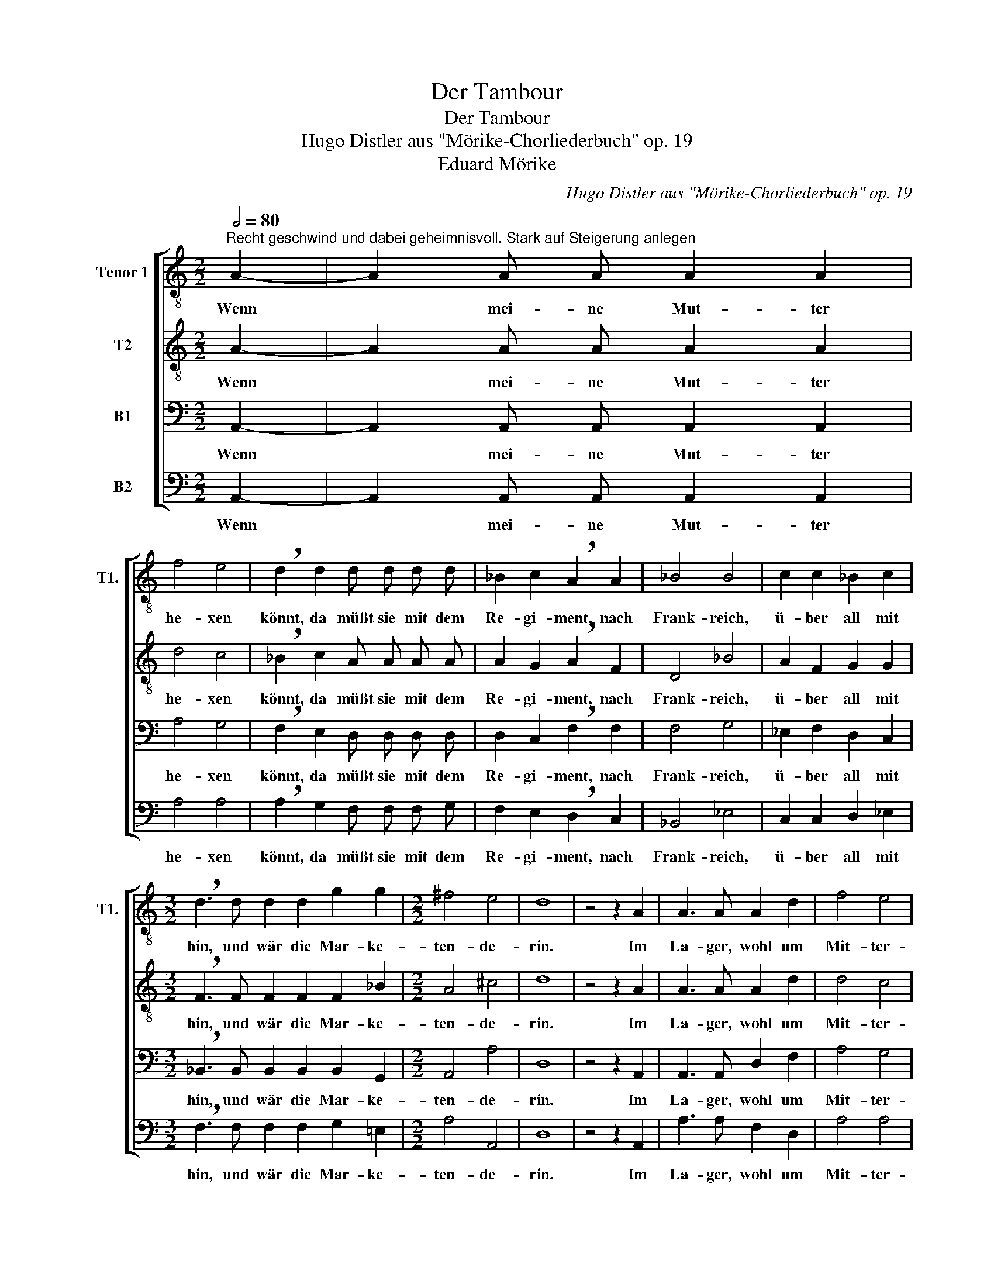 X:1
T:Der Tambour
T:Der Tambour
T:Hugo Distler aus "Mörike-Chorliederbuch" op. 19
T:Eduard Mörike
C:Hugo Distler aus "Mörike-Chorliederbuch" op. 19
Z:Eduard Mörike
%%score [ 1 2 3 4 ]
L:1/8
Q:1/2=80
M:2/2
K:C
V:1 treble-8 nm="Tenor 1" snm="T1."
V:2 treble-8 nm="T2"
V:3 bass nm="B1"
V:4 bass nm="B2"
V:1
"^Recht geschwind und dabei geheimnisvoll. Stark auf Steigerung anlegen" A2- | A2 A A A2 A2 | %2
w: Wenn|* mei- ne Mut- ter|
 f4 e4 | !breath!d2 d2 d d d d | _B2 c2 !breath!A2 A2 | _B4 B4 | c2 c2 _B2 c2 | %7
w: he- xen|könnt, da müßt sie mit dem|Re- gi- ment, nach|Frank- reich,|ü- ber all mit|
[M:3/2] !breath!d3 d d2 d2 g2 g2 |[M:2/2] ^f4 e4 | d8 | z4 z2 A2 | A3 A A2 d2 | f4 e4 | %13
w: hin, und wär die Mar- ke-|ten- de-|rin.|Im|La- ger, wohl um|Mit- ter-|
 !breath!d d d d d2 c2 |[M:3/2] _B2 c2 !breath!A2 A2 A2 B2 |[M:2/2] c4 c4 | _B4 c4 | %17
w: nacht, wenn nie- mand auf ist|als die Wacht, und al- les|Schnar- chet,|Roß und|
 !breath!d3 d d2 d2 | g6 a2 | ^f4 e4 | d8 | z4 z2 _B2 || %22
w: Mann, vor mei- ner|Trom- mel|säß ich|dann:|Die|
[M:3/4][Q:1/4=240]"^  ="[Q:1/4=160]"^" d4 d2 | d4 d2 | _B4 B2 | !breath!_B3 B B2 | _e4 f2 | %27
w: Trom- mel|müßt ein|Schüs- sel|sein, und ein|war- mes|
[M:1/2][Q:1/4=160]"^ =" d4 |[Q:1/4=160]"^" c4 | _B4 | c4 |[M:3/4] !breath!F4 F2 | _B4 B2 | %33
w: Sau-|er-|kraut|dar-|ein, die|Schle- gel|
 c3 _B c2 | d4 !breath!d2 | d2 d2 c2 |[M:1/2] f4 | g4 | e4- | e4 |[M:3/4] !breath!d4 d2 | d4 d2- | %42
w: Mes- ser und|Ga- bel,|ein' lan- ge|Wurst|der|Sa-||bel, mein|Tscha- ko|
 d d d2 B2- | B2 c4 | !breath!d4 d2 | d4 d2- | d d d2 e2- | e2 e4 | !breath!e2 e2 e2- | e e e2 e2 | %50
w: _ wär ein Hum-|* pen|gut, den|füll ich|_ mit Bur- gun-|* der-|blut. Und weil|_ es mir an|
 f4 e2 | !breath!e6 | e3 e f2 |[M:1/2] g4 | c4 | (e4 | d2 c2) | d4 || %58
w: Lich- te|fehlt,|da Scheint der|Mond|in|mein|_ _|Ge-|
[M:2/4]"^Langsam und mit Empfindung. Zart"[Q:1/4=80] !breath!c2 c2- | c2 c2 | c2 d e | A2 A3/2 A/ | %62
w: zelt; Scheint|_ er|auch auf fran-|zö- sich her-|
 A A A f- | f/ f/ g (e2- | ef d2- | de c2 | d2) e2 || %67
w: ein, Mir fällt doch|_ mei- ne Lieb-|||* ste|
[M:2/2]"^Anfangszeitmaß. Rabiat"[Q:1/2=80] !breath!A2 e2 f4 | z2 d2 !breath!e4 | a4 f2 d B | %70
w: ein: Ach weh,|ach weh,|weh! Jetzt hat der|
 e2 e2 !breath!A2 f2- | f2 e4 d2- | !breath!d2 c3 B A2 | e4 e4 | !breath!A2 a2 f2 d2 | B2 c6 | %76
w: Spaß ein End! Jetzt,|_ jetzt, jetzt,|_ jetzt hat der|Spaß ein|End! Jetzt hat der|Spaß ein|
"^Immer mehr zurückhalten bis zum Scluß" A4 z2 A2- | A A A A A2 A2 | f4 e4 | d4 z4 | z2 A3 A A2 | %81
w: End! Wenn|_ nur mei- ne Mut- ter|he- xen|könnt!|Wenn sie nur|
 f4 e4 | d4 z4 | z4 A2 A2 | f4 e4 | z8 | z8 |] %87
w: he- xen|könnt!|Wenn sie|he- xen...|||
V:2
 A2- | A2 A A A2 A2 | d4 c4 | !breath!_B2 c2 A A A A | A2 G2 !breath!A2 F2 | D4 _B4 | A2 F2 G2 G2 | %7
w: Wenn|* mei- ne Mut- ter|he- xen|könnt, da müßt sie mit dem|Re- gi- ment, nach|Frank- reich,|ü- ber all mit|
[M:3/2] !breath!F3 F F2 F2 F2 _B2 |[M:2/2] A4 ^c4 | d8 | z4 z2 A2 | A3 A A2 d2 | d4 c4 | %13
w: hin, und wär die Mar- ke-|ten- de-|rin.|Im|La- ger, wohl um|Mit- ter-|
 !breath!_B B B c A2 A2 |[M:3/2] G2 G2 !breath!^F2 F2 F2 G2 |[M:2/2] A4 A4 | ^F4 G4 | %17
w: nacht, wenn nie- mand auf ist|als die Wacht, und al- les|Schnar- chet,|Roß und|
 !breath!A3 A _B2 c2 | d4 e4 | d4 ^c4 | d8 | z4 z2 G2 ||[M:3/4] _B4 B2 | _B4 B2 | G4 G2 | %25
w: Mann, vor mei- ner|Trom- mel|säß ich|dann:|Die|Trom- mel|müßt ein|Schüs- sel|
 !breath!G3 G G2 | _B4 c2 |[M:1/2] F4- | F2 F2 | F4 | C4 |[M:3/4] !breath!F4 F2 | F4 G2 | A3 G A2 | %34
w: sein, und ein|war- mes|Sau-|* er-|kraut|dar-|ein, die|Schle- gel|Mes- ser und|
 _B4 !breath!B2 | d2 c2 _B2 |[M:1/2] A4 | _B4 | G4- | G4 |[M:3/4] !breath!d4 d2 | d4 d2- | %42
w: Ga- bel,|ein' lan- ge|Wurst|der|Sa-||bel, mein|Tscha- ko|
 d d d2 G2- | G2 c4 | !breath!A4 d2 | d4 d2- | d d d2 e2- | e2 e4 | !breath!^c2 A2 A2- | %49
w: _ wär ein Hum-|* pen|gut, den|füll ich|_ mit Bur- gun-|* der-|blut. Und weil|
 A A A2 A2 | e4 d2 | A4 !breath!A2- | A2 A2 A2 |[M:1/2] B4 | c4- | c4 | c4- | c2 B2 || %58
w: _ es mir an|Lich- te|fehlt, da|_ scheint der|Mond|in|_|mein|_ Ge-|
[M:2/4] !breath!c2 A2- | A2 A2 | A2 A A | G2 F3/2 G/ | E2 e2 | d2 c2- | c B A2 | E4 | c4 || %67
w: zelt; Scheint|_ er|auch auf fran-|zö- sich her-|ein, Mir|fällt doch|_ mei- ne|Lieb-|ste|
[M:2/2] !breath!A2 e2 f4 | z2 d2 !breath!e4 | a4 f2 d B | e2 e2 !breath!A2 f2- | f2 e4 d2- | %72
w: ein: Ach weh,|ach weh,|weh! Jetzt hat der|Spaß ein End! Jetzt,|_ jetzt, jetzt,|
 !breath!d2 c3 B A2 | e4 e4 | !breath!A2 a2 f2 d2 | B2 c6 | A8- | A8 | z2 c6 | A8- | A8 | z2 c6 | %82
w: _ jetzt hat der|Spaß ein|End! Jetzt hat der|Spaß ein|End!|_|Ein|End!|_|Ein|
 A8- | A8 | z2 c6 | AG A6- | A8 |] %87
w: End!|_|Ein|End! _ _|_|
V:3
 A,,2- | A,,2 A,, A,, A,,2 A,,2 | A,4 G,4 | !breath!F,2 E,2 D, D, D, D, | D,2 C,2 !breath!F,2 F,2 | %5
w: Wenn|* mei- ne Mut- ter|he- xen|könnt, da müßt sie mit dem|Re- gi- ment, nach|
 F,4 G,4 | _E,2 F,2 D,2 C,2 |[M:3/2] !breath!_B,,3 B,, B,,2 B,,2 B,,2 G,,2 |[M:2/2] A,,4 A,4 | %9
w: Frank- reich,|ü- ber all mit|hin, und wär die Mar- ke-|ten- de-|
 D,8 | z4 z2 A,,2 | A,,3 A,, D,2 F,2 | A,4 G,4 | !breath!F, F, F, E, D,2 D,2 | %14
w: rin.|Im|La- ger, wohl um|Mit- ter-|nacht, wenn nie- mand auf ist|
[M:3/2] D,2 C,2 !breath!D,2 D,2 D,2 D,2 |[M:2/2] F,6 F,2 | F,4 _E,4 | !breath!G,3 F, G,2 A,2 | %18
w: als die Wacht, und al- les|Schnar- chet,|Roß und|Mann, vor mei- ner|
 _B,4 C4 | A,4 G,4 | D,8 | z4 z2 _E,2 ||[M:3/4] F,4 F,2 | (F,3 _E,) F,2 | G,4 G,2 | %25
w: Trom- mel|säß ich|dann:|Die|Trom- mel|müßt * ein|Schüs- sel|
 !breath!G,3 G, G,2 | G,4 A,2 |[M:1/2] _B,4 | F,4 | D,4 | =E,4 |[M:3/4] !breath!F,4 F,2 | F,4 F,2 | %33
w: sein, und ein|war- mes|Sau-||kraut|dar-|ein, die|Schle- gel|
 _E,3 D, E,2 | F,4 !breath!F,2 | _B,2 A,2 G,2 |[M:1/2] A,4 | D4- | D4 | ^C4 | %40
w: Mes- ser und|Ga- bel,|ein' lan- ge|Wurst|der||Sa-|
[M:3/4] !breath!D4 D,2 | _B,4 B,2- | B, _B, A,2 G,2- | G,2 A,4 | !breath!^F,4 D,2 | _B,4 B,2- | %46
w: bel, mein|Tscha- ko|_ wär ein Hum-|* pen|gut, den|füll ich|
 B, _B, B,2 A,2- | A,2 D4 | !breath!A,2 C2 C2- | C C C2 C2 | _B,4 D2 | D4 !breath!D2- | D2 D2 D2 | %53
w: _ mit Bur- gun-|* der-|blut. Und weil|_ es mir an|Lich- te|fehlt, da|_ scheint der|
[M:1/2] G,4 | C4- | C4 | A,4 | F,4 ||[M:2/4] !breath!C,2 F,2- | F,2 F,2 | E,2 F, G, | %61
w: Mond|in|_|mein|Ge-|zelt; Scheint|_ er|auch auf fran-|
 A,2 A,3/2 A,/ | A,2 A,2 | A,2 A,2- | A, G, A,2 | (B,2 C2- | C2) B,2 || %67
w: zö- sich her-|ein, Mir|fällt doch|_ mei- ne|Lieb- *|* ste|
[M:2/2] !breath!A,2 E,2 F,4 | z2 D,2 !breath!E,4 | A,4 F,2 D, B,, | E,2 E,2 !breath!A,,2 F,2- | %71
w: ein: Ach weh,|ach weh,|weh! Jetzt hat der|Spaß ein End! Jetzt,|
 F,2 E,4 D,2- | !breath!D,2 C,3 B,, A,,2 | E,4 E,4 | !breath!A,,2 A,2 F,2 D,2 | B,,2 C,6 | %76
w: _ jetzt, jetzt,|_ jetzt hat der|Spaß ein|End! Jetzt hat der|Spaß ein|
 A,,4 z2 A,,2- | A,, A,, A,, A,, A,,2 A,,2 | A,4 G,4 | F,4 z4 | z2 A,,3 A,, A,,2 | A,4 G,4 | %82
w: End! Wenn|_ nur mei- ne Mut- ter|he- xen|könnt!|Wenn sie nur|he- xen|
 F,4 z4 | z4 A,,2 A,,2 | A,4 G,4 | z8 | z8 |] %87
w: könnt!|Wenn sie|he- xen...|||
V:4
 A,,2- | A,,2 A,, A,, A,,2 A,,2 | A,4 A,4 | !breath!A,2 G,2 F, F, F, G, | F,2 E,2 !breath!D,2 C,2 | %5
w: Wenn|* mei- ne Mut- ter|he- xen|könnt, da müßt sie mit dem|Re- gi- ment, nach|
 _B,,4 _E,4 | C,2 C,2 D,2 _E,2 |[M:3/2] !breath!F,3 F, F,2 F,2 G,2 =E,2 |[M:2/2] A,4 A,,4 | D,8 | %10
w: Frank- reich,|ü- ber all mit|hin, und wär die Mar- ke-|ten- de-|rin.|
 z4 z2 A,,2 | A,3 A, F,2 D,2 | A,4 A,4 | !breath!A, A, A, G, F,2 G,2 | %14
w: Im|La- ger, wohl um|Mit- ter-|nacht, wenn nie- mand auf ist|
[M:3/2] E,2 E,2 D,3 D, D,2 _B,,2 |[M:2/2] F,4 F,4 | _B,,4 A,,4 | !breath!D,3 D, D,2 D,2 | D,4 G,4 | %19
w: als die Wacht, und al- les|Schnar- chet,|Roß und|Mann, vor mei- ner|Trom- mel|
 D,4 A,,4 | D,8 | z4 z2 _B,,2 ||[M:3/4] _B,,4 B,,2 | _B,,4 B,,2 | _E,4 E,2 | !breath!_E,3 E, E,2 | %26
w: säß ich|dann:|Die|Trom- mel|müßt ein|Schüs- sel|sein, und ein|
 D,4 C,2 |[M:1/2] _B,,4 | A,,4 | G,,4 | G,,4 |[M:3/4] !breath!F,,4 F,2 | D,4 D,2 | C,3 D, C,2 | %34
w: war- mes|Sau-||kraut|dar-|ein, die|Schle- gel|Mes- ser und|
 _B,,4 !breath!B,,2 | F,2 F,2 F,2 |[M:1/2] D,4- | D,2 F,2 | A,4- | A,4 |[M:3/4] !breath!D,4 D,2 | %41
w: Ga- bel,|ein' lan- ge|Wurst|* der|Sa-||bel, mein|
 D,4 D,2- | D, D, D,2 _E,2- | E,2 F,4 | !breath!D,4 D,2 | D,4 D,2- | D, D, =F,2 A,2- | A,2 A,4 | %48
w: Tscha- ko|_ wär ein Hum-|* pen|gut, den|füll ich|_ mit Bur- gun-|* der-|
 !breath!A,,2 A,,2 A,,2- | A,, A,, A,,2 A,,2 | D,4 F,2 | !breath!D,6 | A,,3 A,, A,,2 |[M:1/2] D,4 | %54
w: blut. Und weil|_ es mir an|Lich- te|fehlt,|da scheint der|Mond|
 E,4- | E,4 | F,4 | G,4 ||[M:2/4] !breath!C,2 F,2- | F,2 F,2 | C,2 C, C, | D,2 D,3/2 D,/ | %62
w: in|_|mein|Ge-|zelt; Scheint|_ er|auch auf fran-|zö- sich her-|
 A,,2 A,2 | D,2 G,2- | G, G, F,2 | E,4 | ^G,4 ||[M:2/2] !breath!A,2 E,2 F,4 | z2 D,2 !breath!E,4 | %69
w: ein, Mir|fällt doch|_ mei- ne|Lieb-|ste|ein: Ach weh,|ach weh,|
 A,4 F,2 D, B,, | E,2 E,2 !breath!A,,2 F,2- | F,2 E,4 D,2- | !breath!D,2 C,3 B,, A,,2 | E,4 E,4 | %74
w: weh! Jetzt hat der|Spaß ein End! Jetzt,|_ jetzt, jetzt,|_ jetzt hat der|Spaß ein|
 !breath!A,,2 A,2 F,2 D,2 | B,,2 C,6 | A,,4 z2 A,,2- | A,, A,, A,, A,, A,,2 A,,2 | A,4 A,4 | %79
w: End! Jetzt hat der|Spaß ein|End! Wenn|_ nur mei- ne Mut- ter|he- xen|
 A,4 z4 | z2 A,,3 A,, A,,2 | A,4 A,4 | A,4 z4 | z4 A,,2 A,,2 | A,4 A,4 | z8 | z8 |] %87
w: könnt!|Wenn sie nur|he- xen|könnt!|Wenn sie|he- xen...|||

